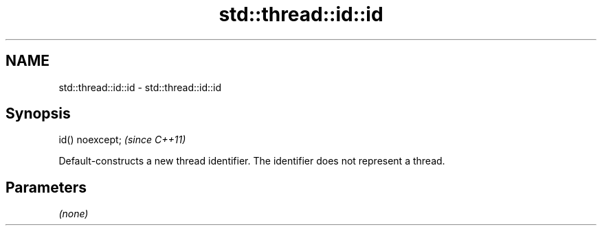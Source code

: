.TH std::thread::id::id 3 "2020.03.24" "http://cppreference.com" "C++ Standard Libary"
.SH NAME
std::thread::id::id \- std::thread::id::id

.SH Synopsis
   id() noexcept;  \fI(since C++11)\fP

   Default-constructs a new thread identifier. The identifier does not represent a thread.

.SH Parameters

   \fI(none)\fP
